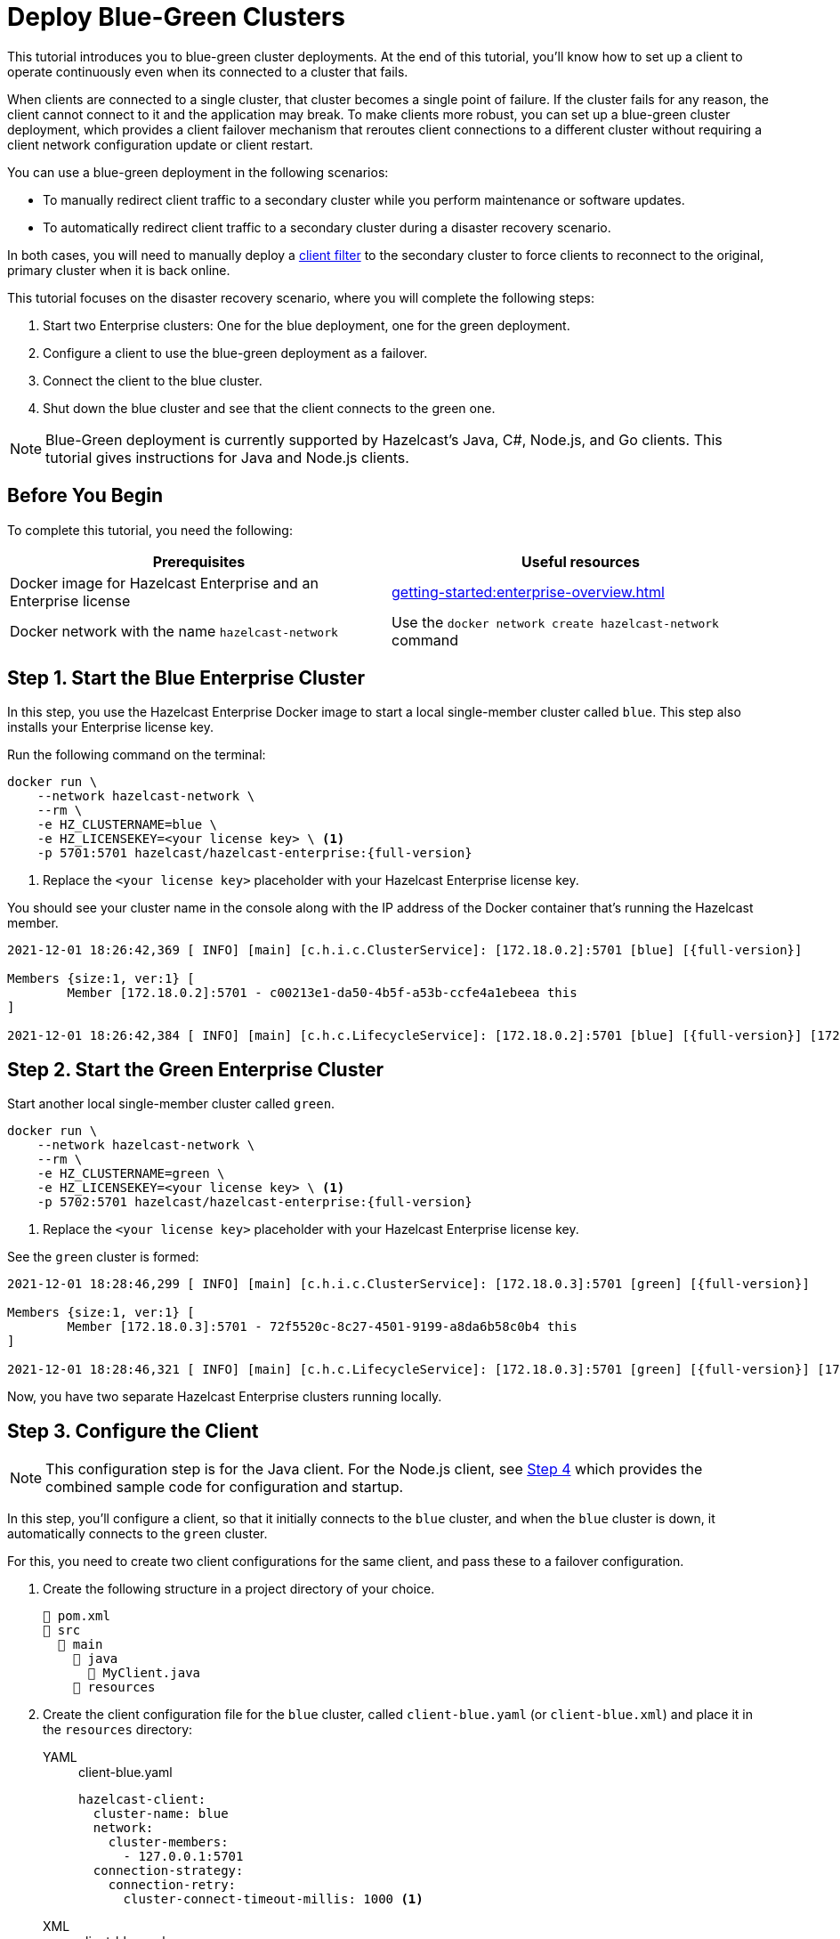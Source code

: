 = Deploy Blue-Green Clusters
:description: This tutorial introduces you to blue-green cluster deployments. At the end of this tutorial, you'll know how to set up a client to operate continuously even when its connected to a cluster that fails.
:page-enterprise: true

{description}

When clients are connected to a single cluster, that cluster becomes a single point of failure. If the cluster fails for any reason, the client cannot connect to it and the application may break. To make clients more robust, you can set up a blue-green cluster deployment, which provides a client failover mechanism that reroutes client connections to a different cluster without requiring a client network configuration update or client restart. 

You can use a blue-green deployment in the following scenarios: 

* To manually redirect client traffic to a secondary cluster while you perform maintenance or software updates.
* To automatically redirect client traffic to a secondary cluster during a disaster recovery scenario.

In both cases, you will need to manually deploy a xref:{page-latest-supported-mc}@management-center:clusters:client-filtering.adoc[client filter] to the secondary cluster to force clients to reconnect to the original, primary cluster when it is back online.  

This tutorial focuses on the disaster recovery scenario, where you will complete the following steps:

. Start two Enterprise clusters: One for the blue deployment, one for the green deployment.
. Configure a client to use the blue-green deployment as a failover.
. Connect the client to the blue cluster.
. Shut down the blue cluster and see that the client connects to the green one.

NOTE: Blue-Green deployment is currently supported by Hazelcast's Java, C#, Node.js, and Go clients.
This tutorial gives instructions for Java and Node.js clients.

== Before You Begin

To complete this tutorial, you need the following:

[cols="1a,1a"]
|===
|Prerequisites|Useful resources

|Docker image for Hazelcast Enterprise and an Enterprise license
|xref:getting-started:enterprise-overview.adoc[]

|Docker network with the name `hazelcast-network`
|Use the `docker network create hazelcast-network` command 

|===

== Step 1. Start the Blue Enterprise Cluster

In this step, you use the Hazelcast Enterprise Docker image to start a local single-member cluster called `blue`.
This step also installs your Enterprise license key.

Run the following command on the terminal:

[source,shell,subs="attributes+"]
----
docker run \
    --network hazelcast-network \
    --rm \
    -e HZ_CLUSTERNAME=blue \
    -e HZ_LICENSEKEY=<your license key> \ <1>
    -p 5701:5701 hazelcast/hazelcast-enterprise:{full-version}
----
<1> Replace the `<your license key>` placeholder with your Hazelcast Enterprise license key.

You should see your cluster name in the console along with the IP address of the Docker container that's running the Hazelcast member.

[source,shell,subs="attributes+"]
----
2021-12-01 18:26:42,369 [ INFO] [main] [c.h.i.c.ClusterService]: [172.18.0.2]:5701 [blue] [{full-version}] 

Members {size:1, ver:1} [
	Member [172.18.0.2]:5701 - c00213e1-da50-4b5f-a53b-ccfe4a1ebeea this
]

2021-12-01 18:26:42,384 [ INFO] [main] [c.h.c.LifecycleService]: [172.18.0.2]:5701 [blue] [{full-version}] [172.18.0.2]:5701 is STARTED
----

== Step 2. Start the Green Enterprise Cluster

Start another local single-member cluster called `green`.

[source,shell,subs="attributes+"]
----
docker run \
    --network hazelcast-network \
    --rm \
    -e HZ_CLUSTERNAME=green \
    -e HZ_LICENSEKEY=<your license key> \ <1>
    -p 5702:5701 hazelcast/hazelcast-enterprise:{full-version}
----
<1> Replace the `<your license key>` placeholder with your Hazelcast Enterprise license key.

See the `green` cluster is formed:

[source,shell,subs="attributes+"]
----
2021-12-01 18:28:46,299 [ INFO] [main] [c.h.i.c.ClusterService]: [172.18.0.3]:5701 [green] [{full-version}] 

Members {size:1, ver:1} [
	Member [172.18.0.3]:5701 - 72f5520c-8c27-4501-9199-a8da6b58c0b4 this
]

2021-12-01 18:28:46,321 [ INFO] [main] [c.h.c.LifecycleService]: [172.18.0.3]:5701 [green] [{full-version}] [172.18.0.3]:5701 is STARTED
----

Now, you have two separate Hazelcast Enterprise clusters running locally.

[[step-3]]
== Step 3. Configure the Client

NOTE: This configuration step is for the Java client. For the Node.js client, see <<step-4-connect-the-client-to-blue-cluster, Step 4>>
which provides the combined sample code for configuration and startup.

In this step, you'll configure a client, so that it initially connects to the `blue` cluster, and when
the `blue` cluster is down, it automatically connects to the `green` cluster.

For this, you need to create two client configurations for the same client, and pass these to a failover configuration.

. Create the following structure in a project directory of your choice.
+
----
📄 pom.xml
📂 src
  📂 main
    📂 java
      📄 MyClient.java
    📂 resources
----
. Create the client configuration file for the `blue` cluster, called `client-blue.yaml` (or `client-blue.xml`)
and place it in the `resources` directory:
+
[tabs] 
==== 
YAML:: 
+ 
-- 
.client-blue.yaml
[source,yaml]
----
hazelcast-client:
  cluster-name: blue
  network:
    cluster-members:
      - 127.0.0.1:5701
  connection-strategy:
    connection-retry:
      cluster-connect-timeout-millis: 1000 <1>
----
--

XML::
+
.client-blue.xml
[source,xml]
----
<hazelcast-client>
    <cluster-name>blue</cluster-name>
    <network>
        <cluster-members>
            <address>127.0.0.1:5701</address>
        </cluster-members>
    </network>
    <connection-strategy>
        <connection-retry>
            <cluster-connect-timeout-millis>1000</cluster-connect-timeout-millis> <1>
        </connection-retry>
    </connection-strategy>
</hazelcast-client>
----
====
<1> Timeout value in milliseconds for the client to give up to connect to the current cluster.
For testing/development purposes, set to 1000 milliseconds to see the client connecting to the failover cluster faster than in a production scenario.
. Create the client configuration for the `green` cluster, called `client-green.yaml` (or `client-green.xml`)
and place it in the `resources` directory:
+
[tabs] 
==== 
YAML:: 
+ 
-- 
.client-green.yaml
[source,yaml]
----
hazelcast-client:
  cluster-name: green
  network:
    cluster-members:
      - 127.0.0.1:5702
  connection-strategy:
    connection-retry:
      cluster-connect-timeout-millis: 1000 <1>
----
--

XML::
+
.client-green.xml
[source,xml]
----
<hazelcast-client>
    <cluster-name>green</cluster-name>
    <network>
        <cluster-members>
            <address>127.0.0.1:5702</address>
        </cluster-members>
    </network>
    <connection-strategy>
        <connection-retry>
            <cluster-connect-timeout-millis>1000</cluster-connect-timeout-millis> <1>
        </connection-retry>
    </connection-strategy>
</hazelcast-client>
----
====
<1> Timeout value in milliseconds for the client to give up to connect to the current cluster.
For testing/development purposes, set to 1000 milliseconds to see the client connecting to the failover cluster faster than in a production scenario.
. Create a client failover configuration file and reference the `client-blue` and `client-green` client configurations.
The name of the client failover configuration file must be `hazelcast-client-failover` (`hazelcast-client-failover.yaml` or `hazelcast-client-failover.xml`).
Place this failover configuration file in the `resources` directory.
+
[tabs] 
==== 
YAML:: 
+ 
-- 
.hazelcast-client-failover.yaml
[source,yaml]
----
hazelcast-client-failover:
  try-count: 4 <1>
  clients:
    - client-blue.yaml
    - client-green.yaml
----
--

XML::
+
.hazelcast-client-failover.xml
[source,xml]
----
<hazelcast-client-failover>
    <try-count>4</try-count> <1>
    <clients>
        <client>client-blue.xml</client>
        <client>client-green.xml</client>
    </clients>
</hazelcast-client-failover>
----
====
<1> Number of times that the client will try to reconnect to each cluster before shutting down.
+
In this failover configuration file, you are directing the client to connect to the clusters in the given order from top to bottom;
see xref:clients:java#ordering-of-clusters-when-clients-try-to-connect[Ordering of Clusters]. So, when you start the client
(see Step 4 below), it will initially connect to the `blue` cluster. Here is what may happen:

* When the `blue` cluster fails, the client attempts to reconnect to it four times.
* If the connection is unsuccessful, the client will try to connect to the `green` cluster four times.
* If these eight connection attempts are unsuccessful, the client shuts down.

== Step 4. Connect the Client to Blue Cluster

In this step, you'll start the client.

[tabs] 
==== 
Java:: 
+

. Install the xref:getting-started:install-hazelcast.adoc#use-java[Java client library].
. Add the following to the `MyClient.java` file.
+
-- 
[source,java,subs="attributes+"]
----
import com.hazelcast.client.HazelcastClient;
import com.hazelcast.client.config.ClientFailoverConfig;
import com.hazelcast.core.HazelcastInstance;

HazelcastInstance client = HazelcastClient.newHazelcastFailoverClient(); <1>

/* This example assumes that you have the following directory structure
// showing the locations of this Java client code and client/failover configurations.
//
//📄 pom.xml
//📂 src
//  📂 main
//    📂 java
//      📄 MyClient.java
//    📂 resources
//      📄 client-blue.yaml
//      📄 client-green.yaml
//      📄 hazelcast-client-failover.yaml
*/
----
<1> This constructor automatically finds the `hazelcast-client-failover` file.
--

Node.js::
+

. Install the Node.js client library: `npm install hazelcast-client`
. In your preferred Node.js IDE, create a new project to include the following script.
+
[source,javascript]
----
const { Client } = require('hazelcast-client');

(async () => {
    try {
      const client = await Client.newHazelcastFailoverClient({
        tryCount: 4,
        clientConfigs: [
            {
                clusterName: 'green',
                network: {
                    clusterMembers: ['127.0.0.1:5702']
                },
                connectionStrategy: {
                  connectionRetry: {
                    clusterConnectTimeoutMillis: 1000
                  }
                }
            },
            {
                clusterName: 'blue',
                network: {
                    clusterMembers: ['127.0.0.1:5701']
                },
                connectionStrategy: {
                  connectionRetry: {
                    clusterConnectTimeoutMillis: 1000
                  }
                }
            }
        ]
      });
        
    } catch (err) {
        console.error('Error occurred:', err);
    }
})();
----
====

Assuming that the `blue` cluster is alive, you should see a log similar to the following on the `blue` cluster’s terminal, showing that the client is connected.

[source,shell,subs="attributes+"]
----
2021-12-01 18:11:33,928 [ INFO] [hz.wizardly_taussig.priority-generic-operation.thread-0] [c.h.c.i.p.t.AuthenticationMessageTask]: [172.18.0.2]:5701 [blue] [{full-version}] Received auth from Connection[id=5, /172.18.0.2:5701->/172.18.0.1:61254, qualifier=null, endpoint=[172.18.0.1]:61254, alive=true, connectionType=JVM, planeIndex=-1], successfully authenticated, clientUuid: bf2ba9e2-d6f5-4a63-af43-e8d5ed8174b4, client name: hz.client_1, client version: {full-version}
----

You can also verify the client is connected on the client side's terminal.

[source,shell,subs="attributes+"]
----
INFO: hz.client_1 [blue] [{full-version}] Trying to connect to [172.18.0.2]:5701
Dec 01, 2021 8:11:33 PM com.hazelcast.core.LifecycleService
INFO: hz.client_1 [blue] [{full-version}] HazelcastClient {full-version} (20210922 - dbaeffe) is CLIENT_CONNECTED
----

== Step 5. Simulate a Failure on the Blue Cluster

Now, you'll kill the `blue` cluster and see the client is automatically connected to the `green` failover cluster.

. Shut down the `blue` cluster on its terminal simply by pressing kbd:[Ctrl+C].
. Verify that the client is connected to the `green` cluster on the cluster's and client's terminal.
+
[source,shell,subs="attributes+"]
----
2021-12-01 18:11:33,928 [ INFO] [hz.wizardly_taussig.priority-generic-operation.thread-0] [c.h.c.i.p.t.AuthenticationMessageTask]: [172.18.0.3]:5701 [green] [{full-version}] Received auth from Connection[id=5, /172.18.0.3:5701->/172.18.0.2:62432, qualifier=null, endpoint=[172.18.0.2]:62432, alive=true, connectionType=JVM, planeIndex=-1], successfully authenticated, clientUuid: bf2ba9e2-d6f5-4a63-af43-e8d5ed8174b4, client name: hz.client_1, client version: {full-version}
----
+
[source,shell,subs="attributes+"]
----
INFO: hz.client_1 [green] [{full-version}] Trying to connect to [172.18.0.3]:5701
Dec 01, 2021 8:16:45 PM com.hazelcast.core.LifecycleService
INFO: hz.client_1 [green] [{full-version}] HazelcastClient {full-version} (20210922 - dbaeffe) is CLIENT_CONNECTED
----

NOTE: In this type of failover scenario, the client does not automatically reconnect to the `blue` cluster when it is back online. Instead, you need to deploy a deny list to block client connections to the `green` cluster. The client will then use the failover configuration (in <<step-3, Step 3>>) to reconnect to the original cluster. When the client is reconnected, you can remove the client filter. 

== Step 6. Shut Down the Cluster

Shut down the cluster you've created in this tutorial so that you can start a fresh one when you
move to the other tutorials. To shut down the cluster, close the terminals in which the members are running or press kbd:[Ctrl+C] in each terminal.

== Next Steps

If you're interested in learning more about the topics introduced in this tutorial, see: 

* xref:clients:java#blue-green-deployment-and-disaster-recovery[Blue-Green Deployment].
* xref:xref:{page-latest-supported-mc}@management-center:clusters:client-filtering.adoc [Filtering Client Connections].
